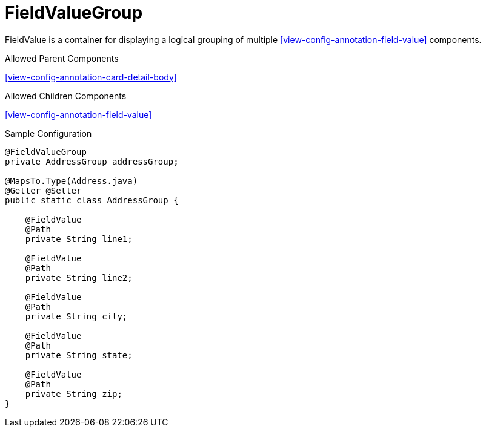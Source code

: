 [[view-config-annotation-field-value-group]]
= FieldValueGroup

FieldValue is a container for displaying a logical grouping of multiple <<view-config-annotation-field-value>> components.

.Allowed Parent Components
<<view-config-annotation-card-detail-body>>

.Allowed Children Components
<<view-config-annotation-field-value>>

[source,java,indent=0]
[subs="verbatim,attributes"]
.Sample Configuration
----
@FieldValueGroup
private AddressGroup addressGroup;

@MapsTo.Type(Address.java)
@Getter @Setter
public static class AddressGroup {

    @FieldValue
    @Path
    private String line1;

    @FieldValue
    @Path
    private String line2;

    @FieldValue
    @Path
    private String city;
    
    @FieldValue
    @Path
    private String state;
    
    @FieldValue
    @Path
    private String zip;
}
----
